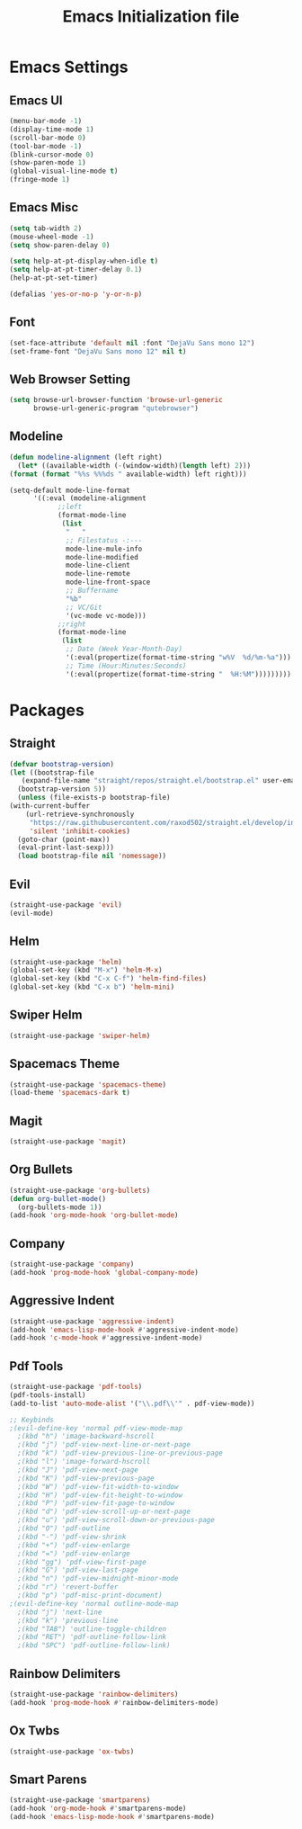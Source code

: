 #+TITLE: Emacs Initialization file
* Emacs Settings
** Emacs UI
    #+begin_src emacs-lisp
      (menu-bar-mode -1)
      (display-time-mode 1)
      (scroll-bar-mode 0)
      (tool-bar-mode -1)
      (blink-cursor-mode 0)
      (show-paren-mode 1)
      (global-visual-line-mode t)
      (fringe-mode 1)
   #+end_src

** Emacs Misc
    #+begin_src emacs-lisp
      (setq tab-width 2)
      (mouse-wheel-mode -1)
      (setq show-paren-delay 0)

      (setq help-at-pt-display-when-idle t)
      (setq help-at-pt-timer-delay 0.1)
      (help-at-pt-set-timer)

      (defalias 'yes-or-no-p 'y-or-n-p)
    #+end_src

** Font
    #+begin_src emacs-lisp
      (set-face-attribute 'default nil :font "DejaVu Sans mono 12")
      (set-frame-font "DejaVu Sans mono 12" nil t)
    #+end_src
    
** Web Browser Setting
    #+begin_src emacs-lisp
      (setq browse-url-browser-function 'browse-url-generic
            browse-url-generic-program "qutebrowser")
    #+end_src

** Modeline
   #+begin_src emacs-lisp
     (defun modeline-alignment (left right)
       (let* ((available-width (-(window-width)(length left) 2)))
	 (format (format "%%s %%%ds " available-width) left right)))

     (setq-default mode-line-format
		   '((:eval (modeline-alignment
			     ;;left
			     (format-mode-line
			      (list
			       "   "
			       ;; Filestatus -:---
			       mode-line-mule-info
			       mode-line-modified
			       mode-line-client
			       mode-line-remote
			       mode-line-front-space
			       ;; Buffername
			       "%b"
			       ;; VC/Git
			       '(vc-mode vc-mode)))
			     ;;right
			     (format-mode-line
			      (list
			       ;; Date (Week Year-Month-Day)
			       '(:eval(propertize(format-time-string "w%V  %d/%m-%a")))
			       ;; Time (Hour:Minutes:Seconds)
			       '(:eval(propertize(format-time-string "  %H:%M")))))))))
   #+end_src

* Packages
** Straight
   #+begin_src emacs-lisp
     (defvar bootstrap-version)
     (let ((bootstrap-file
	    (expand-file-name "straight/repos/straight.el/bootstrap.el" user-emacs-directory))
	   (bootstrap-version 5))
       (unless (file-exists-p bootstrap-file)
	 (with-current-buffer
	     (url-retrieve-synchronously
	      "https://raw.githubusercontent.com/raxod502/straight.el/develop/install.el"
	      'silent 'inhibit-cookies)
	   (goto-char (point-max))
	   (eval-print-last-sexp)))
       (load bootstrap-file nil 'nomessage))
   #+end_src

** Evil
   #+begin_src emacs-lisp
     (straight-use-package 'evil)
     (evil-mode)
   #+end_src

** Helm
   #+begin_src emacs-lisp
		 (straight-use-package 'helm)
		 (global-set-key (kbd "M-x") 'helm-M-x)
		 (global-set-key (kbd "C-x C-f") 'helm-find-files)
		 (global-set-key (kbd "C-x b") 'helm-mini)
   #+end_src 

** Swiper Helm
	 #+begin_src emacs-lisp
		 (straight-use-package 'swiper-helm)
	 #+end_src

** Spacemacs Theme
   #+begin_src emacs-lisp
     (straight-use-package 'spacemacs-theme)
     (load-theme 'spacemacs-dark t)
   #+end_src
   
** Magit
   #+begin_src emacs-lisp
     (straight-use-package 'magit)
   #+end_src

** Org Bullets
   #+begin_src emacs-lisp
     (straight-use-package 'org-bullets)
     (defun org-bullet-mode()
       (org-bullets-mode 1))
     (add-hook 'org-mode-hook 'org-bullet-mode)
   #+end_src

** Company
   #+begin_src emacs-lisp
     (straight-use-package 'company)
     (add-hook 'prog-mode-hook 'global-company-mode)
   #+end_src

** Aggressive Indent
   #+begin_src emacs-lisp
     (straight-use-package 'aggressive-indent)
     (add-hook 'emacs-lisp-mode-hook #'aggressive-indent-mode)
     (add-hook 'c-mode-hook #'aggressive-indent-mode)
   #+end_src

** Pdf Tools
   #+begin_src emacs-lisp
     (straight-use-package 'pdf-tools)
     (pdf-tools-install)
     (add-to-list 'auto-mode-alist '("\\.pdf\\'" . pdf-view-mode))

     ;; Keybinds
     ;(evil-define-key 'normal pdf-view-mode-map
       ;(kbd "h") 'image-backward-hscroll
       ;(kbd "j") 'pdf-view-next-line-or-next-page
       ;(kbd "k") 'pdf-view-previous-line-or-previous-page
       ;(kbd "l") 'image-forward-hscroll
       ;(kbd "J") 'pdf-view-next-page
       ;(kbd "K") 'pdf-view-previous-page
       ;(kbd "W") 'pdf-view-fit-width-to-window
       ;(kbd "H") 'pdf-view-fit-height-to-window
       ;(kbd "P") 'pdf-view-fit-page-to-window
       ;(kbd "d") 'pdf-view-scroll-up-or-next-page
       ;(kbd "u") 'pdf-view-scroll-down-or-previous-page
       ;(kbd "O") 'pdf-outline
       ;(kbd "-") 'pdf-view-shrink
       ;(kbd "+") 'pdf-view-enlarge
       ;(kbd "=") 'pdf-view-enlarge
       ;(kbd "gg") 'pdf-view-first-page
       ;(kbd "G") 'pdf-view-last-page
       ;(kbd "n") 'pdf-view-midnight-minor-mode
       ;(kbd "r") 'revert-buffer
       ;(kbd "p") 'pdf-misc-print-document)
     ;(evil-define-key 'normal outline-mode-map
       ;(kbd "j") 'next-line
       ;(kbd "k") 'previous-line
       ;(kbd "TAB") 'outline-toggle-children
       ;(kbd "RET") 'pdf-outline-follow-link
       ;(kbd "SPC") 'pdf-outline-follow-link)
   #+end_src

** Rainbow Delimiters
   #+begin_src emacs-lisp
     (straight-use-package 'rainbow-delimiters)
     (add-hook 'prog-mode-hook #'rainbow-delimiters-mode)
   #+end_src

** Ox Twbs
   #+begin_src emacs-lisp
     (straight-use-package 'ox-twbs)
   #+end_src

** Smart Parens
   #+begin_src emacs-lisp
     (straight-use-package 'smartparens)
     (add-hook 'org-mode-hook #'smartparens-mode)
     (add-hook 'emacs-lisp-mode-hook #'smartparens-mode)
   #+end_src
